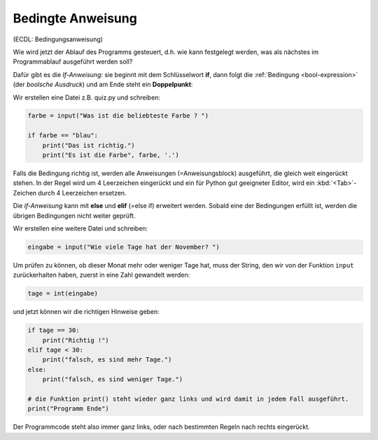 ﻿.. _bool1:

.. index:: Bedingte Anweisung, if, elif, else

##################
Bedingte Anweisung
##################

(ECDL: Bedingungsanweisung)

Wie wird jetzt der Ablauf des Programms gesteuert, d.h. wie kann festgelegt
werden, was als nächstes im Programmablauf ausgeführt werden soll?

Dafür gibt es die `If-Anweisung`: sie beginnt mit dem Schlüsselwort **if**,
dann folgt die :ref:`Bedingung <bool-expression>` (der *boolsche Ausdruck*) 
und am Ende steht ein **Doppelpunkt**:

Wir erstellen eine Datei z.B. quiz.py und schreiben:

.. code:: python

    farbe = input("Was ist die beliebteste Farbe ? ")

    if farbe == "blau":
        print("Das ist richtig.")
        print("Es ist die Farbe", farbe, '.')

Falls die Bedingung richtig ist, werden alle Anweisungen (=Anweisungsblock) 
ausgeführt, die gleich weit eingerückt stehen.
In der Regel wird um 4 Leerzeichen eingerückt und ein für Python gut 
geeigneter Editor, wird ein :kbd:`<Tab>`-Zeichen durch 4 Leerzeichen ersetzen.


Die *if-Anweisung* kann mit **else** und **elif** (=else if) erweitert werden.
Sobald eine der Bedingungen erfüllt ist, werden die übrigen Bedingungen
nicht weiter geprüft.

Wir erstellen eine weitere Datei und schreiben: 

.. code:: python

    eingabe = input("Wie viele Tage hat der November? ")

Um prüfen zu können, ob dieser Monat mehr oder weniger Tage hat,
muss der String, den wir von der Funktion ``input`` zurückerhalten haben,
zuerst in eine Zahl gewandelt werden:

.. code:: python

    tage = int(eingabe)

und jetzt können wir die richtigen Hinweise geben:

.. code:: python

    if tage == 30:
        print("Richtig !")
    elif tage < 30:
        print("falsch, es sind mehr Tage.")
    else:
        print("falsch, es sind weniger Tage.")

    # die Funktion print() steht wieder ganz links und wird damit in jedem Fall ausgeführt.
    print("Programm Ende")

Der Programmcode steht also immer ganz links, oder nach bestimmten Regeln
nach rechts eingerückt. 
